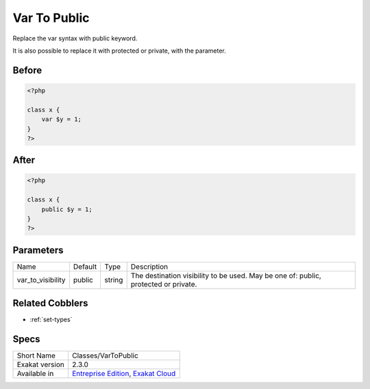 .. _classes-vartopublic:

.. meta::
	:description:
		Var To Public: Replace the var syntax with public keyword.
	:twitter:card: summary_large_image
	:twitter:site: @exakat
	:twitter:title: Var To Public
	:twitter:description: Var To Public: Replace the var syntax with public keyword
	:twitter:creator: @exakat
	:twitter:image:src: https://www.exakat.io/wp-content/uploads/2020/06/logo-exakat.png
	:og:image: https://www.exakat.io/wp-content/uploads/2020/06/logo-exakat.png
	:og:title: Var To Public
	:og:type: article
	:og:description: Replace the var syntax with public keyword
	:og:url: https://exakat.readthedocs.io/en/latest/Reference/Cobblers/Classes/VarToPublic.html
	:og:locale: en

.. _var-to-public:

Var To Public
+++++++++++++
Replace the var syntax with public keyword. 

It is also possible to replace it with protected or private, with the parameter. 

.. _var-to-public-before:

Before
______
.. code-block:: php

   <?php
   
   class x {
       var $y = 1;
   }
   ?>

.. _var-to-public-after:

After
_____
.. code-block:: php

   <?php
   
   class x {
       public $y = 1;
   }
   ?>


.. _var-to-public-var\_to\_visibility:

Parameters
__________

+-------------------+---------+--------+--------------------------------------------------------------------------------------+
| Name              | Default | Type   | Description                                                                          |
+-------------------+---------+--------+--------------------------------------------------------------------------------------+
| var_to_visibility | public  | string | The destination visibility to be used. May be one of: public, protected or private.  |
+-------------------+---------+--------+--------------------------------------------------------------------------------------+

.. _var-to-public-related-cobbler:

Related Cobblers
________________

* :ref:`set-types`



.. _var-to-public-specs:

Specs
_____

+----------------+-------------------------------------------------------------------------------------------------------------------------+
| Short Name     | Classes/VarToPublic                                                                                                     |
+----------------+-------------------------------------------------------------------------------------------------------------------------+
| Exakat version | 2.3.0                                                                                                                   |
+----------------+-------------------------------------------------------------------------------------------------------------------------+
| Available in   | `Entreprise Edition <https://www.exakat.io/entreprise-edition>`_, `Exakat Cloud <https://www.exakat.io/exakat-cloud/>`_ |
+----------------+-------------------------------------------------------------------------------------------------------------------------+


